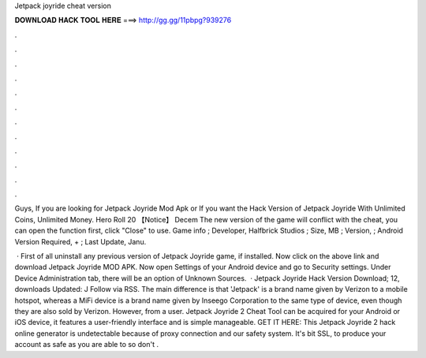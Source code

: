 Jetpack joyride cheat version



𝐃𝐎𝐖𝐍𝐋𝐎𝐀𝐃 𝐇𝐀𝐂𝐊 𝐓𝐎𝐎𝐋 𝐇𝐄𝐑𝐄 ===> http://gg.gg/11pbpg?939276



.



.



.



.



.



.



.



.



.



.



.



.

Guys, If you are looking for Jetpack Joyride Mod Apk or If you want the Hack Version of Jetpack Joyride With Unlimited Coins, Unlimited Money. Hero Roll 20 【Notice】 Decem The new version of the game will conflict with the cheat, you can open the function first, click "Close" to use. Game info ; Developer, Halfbrick Studios ; Size, MB ; Version, ; Android Version Required, + ; Last Update, Janu.

 · First of all uninstall any previous version of Jetpack Joyride game, if installed. Now click on the above link and download Jetpack Joyride MOD APK. Now open Settings of your Android device and go to Security settings. Under Device Administration tab, there will be an option of Unknown Sources.  · Jetpack Joyride Hack Version Download; 12, downloads Updated: J Follow via RSS. The main difference is that 'Jetpack' is a brand name given by Verizon to a mobile hotspot, whereas a MiFi device is a brand name given by Inseego Corporation to the same type of device, even though they are also sold by Verizon. However, from a user. Jetpack Joyride 2 Cheat Tool can be acquired for your Android or iOS device, it features a user-friendly interface and is simple manageable. GET IT HERE:  This Jetpack Joyride 2 hack online generator is undetectable because of proxy connection and our safety system. It's bit SSL, to produce your account as safe as you are able to so don't .
